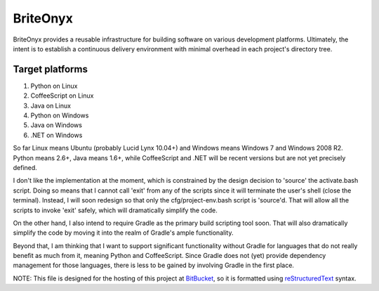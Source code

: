 =========
BriteOnyx
=========

BriteOnyx provides a reusable infrastructure for building software on various
development platforms.  Ultimately, the intent is to establish a continuous
delivery environment with minimal overhead in each project's directory tree.

Target platforms
----------------
#. Python on Linux
#. CoffeeScript on Linux
#. Java on Linux
#. Python on Windows
#. Java on Windows
#. .NET on Windows

So far Linux means Ubuntu (probably Lucid Lynx 10.04+) and Windows means
Windows 7 and Windows 2008 R2.  Python means 2.6+, Java means 1.6+, while
CoffeeScript and .NET will be recent versions but are not yet precisely
defined.

I don't like the implementation at the moment, which is constrained by the
design decision to 'source' the activate.bash script.  Doing so means that I
cannot call 'exit' from any of the scripts since it will terminate the user's
shell (close the terminal).  Instead, I will soon redesign so that only the
cfg/project-env.bash script is 'source'd.  That will allow all the scripts to
invoke 'exit' safely, which will dramatically simplify the code.

On the other hand, I also intend to require Gradle as the primary build
scripting tool soon.  That will also dramatically simplify the code by moving
it into the realm of Gradle's ample functionality.

Beyond that, I am thinking that I want to support significant functionality
without Gradle for languages that do not really benefit as much from it,
meaning Python and CoffeeScript.  Since Gradle does not (yet) provide
dependency management for those languages, there is less to be gained by
involving Gradle in the first place.

NOTE: This file is designed for the hosting of this project at BitBucket_, so
it is formatted using reStructuredText_ syntax.

.. _BitBucket: http://bitbucket.org/
.. _reStructuredText: http://docutils.sourceforge.net/rst.html

